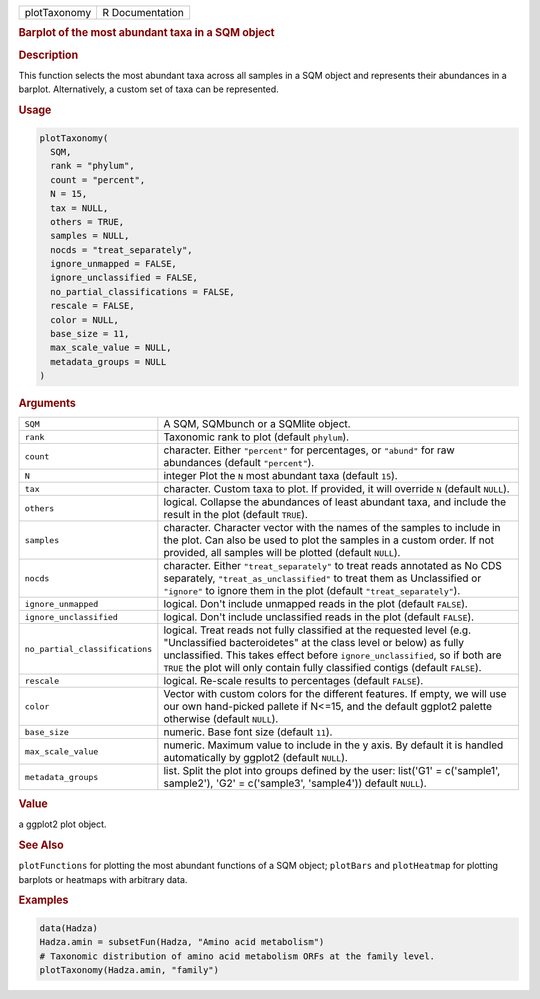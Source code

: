 .. container::

   ============ ===============
   plotTaxonomy R Documentation
   ============ ===============

   .. rubric:: Barplot of the most abundant taxa in a SQM object
      :name: plotTaxonomy

   .. rubric:: Description
      :name: description

   This function selects the most abundant taxa across all samples in a
   SQM object and represents their abundances in a barplot.
   Alternatively, a custom set of taxa can be represented.

   .. rubric:: Usage
      :name: usage

   .. code:: R

      plotTaxonomy(
        SQM,
        rank = "phylum",
        count = "percent",
        N = 15,
        tax = NULL,
        others = TRUE,
        samples = NULL,
        nocds = "treat_separately",
        ignore_unmapped = FALSE,
        ignore_unclassified = FALSE,
        no_partial_classifications = FALSE,
        rescale = FALSE,
        color = NULL,
        base_size = 11,
        max_scale_value = NULL,
        metadata_groups = NULL
      )

   .. rubric:: Arguments
      :name: arguments

   +--------------------------------+------------------------------------+
   | ``SQM``                        | A SQM, SQMbunch or a SQMlite       |
   |                                | object.                            |
   +--------------------------------+------------------------------------+
   | ``rank``                       | Taxonomic rank to plot (default    |
   |                                | ``phylum``).                       |
   +--------------------------------+------------------------------------+
   | ``count``                      | character. Either ``"percent"``    |
   |                                | for percentages, or ``"abund"``    |
   |                                | for raw abundances (default        |
   |                                | ``"percent"``).                    |
   +--------------------------------+------------------------------------+
   | ``N``                          | integer Plot the ``N`` most        |
   |                                | abundant taxa (default ``15``).    |
   +--------------------------------+------------------------------------+
   | ``tax``                        | character. Custom taxa to plot. If |
   |                                | provided, it will override ``N``   |
   |                                | (default ``NULL``).                |
   +--------------------------------+------------------------------------+
   | ``others``                     | logical. Collapse the abundances   |
   |                                | of least abundant taxa, and        |
   |                                | include the result in the plot     |
   |                                | (default ``TRUE``).                |
   +--------------------------------+------------------------------------+
   | ``samples``                    | character. Character vector with   |
   |                                | the names of the samples to        |
   |                                | include in the plot. Can also be   |
   |                                | used to plot the samples in a      |
   |                                | custom order. If not provided, all |
   |                                | samples will be plotted (default   |
   |                                | ``NULL``).                         |
   +--------------------------------+------------------------------------+
   | ``nocds``                      | character. Either                  |
   |                                | ``"treat_separately"`` to treat    |
   |                                | reads annotated as No CDS          |
   |                                | separately,                        |
   |                                | ``"treat_as_unclassified"`` to     |
   |                                | treat them as Unclassified or      |
   |                                | ``"ignore"`` to ignore them in the |
   |                                | plot (default                      |
   |                                | ``"treat_separately"``).           |
   +--------------------------------+------------------------------------+
   | ``ignore_unmapped``            | logical. Don't include unmapped    |
   |                                | reads in the plot (default         |
   |                                | ``FALSE``).                        |
   +--------------------------------+------------------------------------+
   | ``ignore_unclassified``        | logical. Don't include             |
   |                                | unclassified reads in the plot     |
   |                                | (default ``FALSE``).               |
   +--------------------------------+------------------------------------+
   | ``no_partial_classifications`` | logical. Treat reads not fully     |
   |                                | classified at the requested level  |
   |                                | (e.g. "Unclassified bacteroidetes" |
   |                                | at the class level or below) as    |
   |                                | fully unclassified. This takes     |
   |                                | effect before                      |
   |                                | ``ignore_unclassified``, so if     |
   |                                | both are ``TRUE`` the plot will    |
   |                                | only contain fully classified      |
   |                                | contigs (default ``FALSE``).       |
   +--------------------------------+------------------------------------+
   | ``rescale``                    | logical. Re-scale results to       |
   |                                | percentages (default ``FALSE``).   |
   +--------------------------------+------------------------------------+
   | ``color``                      | Vector with custom colors for the  |
   |                                | different features. If empty, we   |
   |                                | will use our own hand-picked       |
   |                                | pallete if N<=15, and the default  |
   |                                | ggplot2 palette otherwise (default |
   |                                | ``NULL``).                         |
   +--------------------------------+------------------------------------+
   | ``base_size``                  | numeric. Base font size (default   |
   |                                | ``11``).                           |
   +--------------------------------+------------------------------------+
   | ``max_scale_value``            | numeric. Maximum value to include  |
   |                                | in the y axis. By default it is    |
   |                                | handled automatically by ggplot2   |
   |                                | (default ``NULL``).                |
   +--------------------------------+------------------------------------+
   | ``metadata_groups``            | list. Split the plot into groups   |
   |                                | defined by the user: list('G1' =   |
   |                                | c('sample1', sample2'), 'G2' =     |
   |                                | c('sample3', 'sample4')) default   |
   |                                | ``NULL``).                         |
   +--------------------------------+------------------------------------+

   .. rubric:: Value
      :name: value

   a ggplot2 plot object.

   .. rubric:: See Also
      :name: see-also

   ``plotFunctions`` for plotting the most abundant functions of a SQM
   object; ``plotBars`` and ``plotHeatmap`` for plotting barplots or
   heatmaps with arbitrary data.

   .. rubric:: Examples
      :name: examples

   .. code:: R

      data(Hadza)
      Hadza.amin = subsetFun(Hadza, "Amino acid metabolism")
      # Taxonomic distribution of amino acid metabolism ORFs at the family level.
      plotTaxonomy(Hadza.amin, "family")
